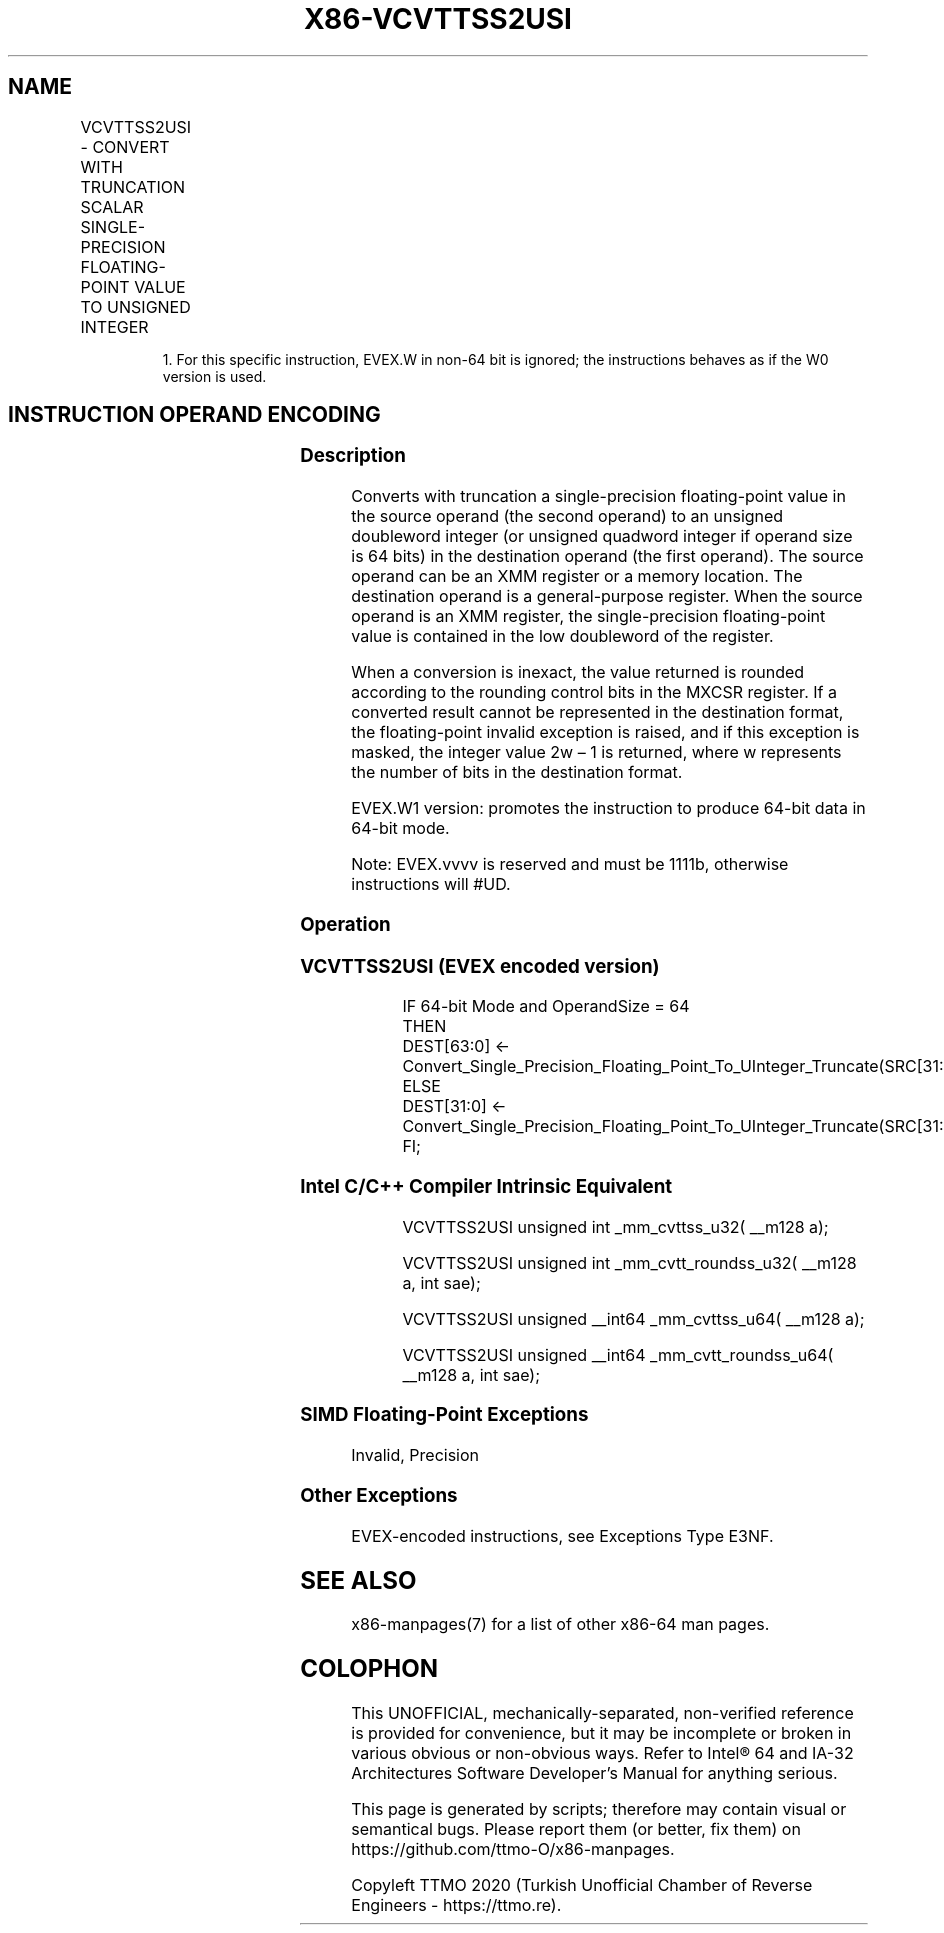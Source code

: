 .nh
.TH "X86-VCVTTSS2USI" "7" "May 2019" "TTMO" "Intel x86-64 ISA Manual"
.SH NAME
VCVTTSS2USI - CONVERT WITH TRUNCATION SCALAR SINGLE-PRECISION FLOATING-POINT VALUE TO UNSIGNED INTEGER
.TS
allbox;
l l l l l 
l l l l l .
\fB\fCOpcode/Instruction\fR	\fB\fCOp/En\fR	\fB\fC64/32 bit Mode Support\fR	\fB\fCCPUID Feature Flag\fR	\fB\fCDescription\fR
T{
EVEX.LIG.F3.0F.W0 78 /r VCVTTSS2USI r32, xmm1/m32{sae}
T}
	A	V/V	AVX512F	T{
Convert one single\-precision floating\-point value from xmm1/m32 to one unsigned doubleword integer in r32 using truncation.
T}
T{
EVEX.LIG.F3.0F.W1 78 /r VCVTTSS2USI r64, xmm1/m32{sae}
T}
	A	V/N.E.1	AVX512F	T{
Convert one single\-precision floating\-point value from xmm1/m32 to one unsigned quadword integer in r64 using truncation.
T}
.TE

.PP
.RS

.PP
1\&. For this specific instruction, EVEX.W in non\-64 bit is ignored;
the instructions behaves as if the W0 version is used.

.RE

.SH INSTRUCTION OPERAND ENCODING
.TS
allbox;
l l l l l l 
l l l l l l .
Op/En	Tuple Type	Operand 1	Operand 2	Operand 3	Operand 4
A	Tuple1 Fixed	ModRM:reg (w)	ModRM:r/m (r)	NA	NA
.TE

.SS Description
.PP
Converts with truncation a single\-precision floating\-point value in the
source operand (the second operand) to an unsigned doubleword integer
(or unsigned quadword integer if operand size is 64 bits) in the
destination operand (the first operand). The source operand can be an
XMM register or a memory location. The destination operand is a
general\-purpose register. When the source operand is an XMM register,
the single\-precision floating\-point value is contained in the low
doubleword of the register.

.PP
When a conversion is inexact, the value returned is rounded according to
the rounding control bits in the MXCSR register. If a converted result
cannot be represented in the destination format, the floating\-point
invalid exception is raised, and if this exception is masked, the
integer value 2w – 1 is returned, where w represents the number of bits
in the destination format.

.PP
EVEX.W1 version: promotes the instruction to produce 64\-bit data in
64\-bit mode.

.PP
Note: EVEX.vvvv is reserved and must be 1111b, otherwise instructions
will #UD.

.SS Operation
.SS VCVTTSS2USI (EVEX encoded version)
.PP
.RS

.nf
IF 64\-bit Mode and OperandSize = 64
THEN
    DEST[63:0] ← Convert\_Single\_Precision\_Floating\_Point\_To\_UInteger\_Truncate(SRC[31:0]);
ELSE
    DEST[31:0] ← Convert\_Single\_Precision\_Floating\_Point\_To\_UInteger\_Truncate(SRC[31:0]);
FI;

.fi
.RE

.SS Intel C/C++ Compiler Intrinsic Equivalent
.PP
.RS

.nf
VCVTTSS2USI unsigned int \_mm\_cvttss\_u32( \_\_m128 a);

VCVTTSS2USI unsigned int \_mm\_cvtt\_roundss\_u32( \_\_m128 a, int sae);

VCVTTSS2USI unsigned \_\_int64 \_mm\_cvttss\_u64( \_\_m128 a);

VCVTTSS2USI unsigned \_\_int64 \_mm\_cvtt\_roundss\_u64( \_\_m128 a, int sae);

.fi
.RE

.SS SIMD Floating\-Point Exceptions
.PP
Invalid, Precision

.SS Other Exceptions
.PP
EVEX\-encoded instructions, see Exceptions Type E3NF.

.SH SEE ALSO
.PP
x86\-manpages(7) for a list of other x86\-64 man pages.

.SH COLOPHON
.PP
This UNOFFICIAL, mechanically\-separated, non\-verified reference is
provided for convenience, but it may be incomplete or broken in
various obvious or non\-obvious ways. Refer to Intel® 64 and IA\-32
Architectures Software Developer’s Manual for anything serious.

.br
This page is generated by scripts; therefore may contain visual or semantical bugs. Please report them (or better, fix them) on https://github.com/ttmo-O/x86-manpages.

.br
Copyleft TTMO 2020 (Turkish Unofficial Chamber of Reverse Engineers - https://ttmo.re).
